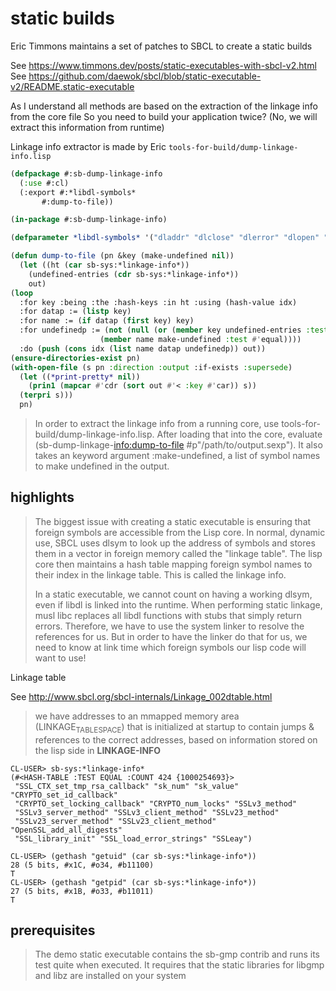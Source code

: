 * static builds

  Eric Timmons maintains a set of patches to SBCL to create a static builds

  See https://www.timmons.dev/posts/static-executables-with-sbcl-v2.html
  See https://github.com/daewok/sbcl/blob/static-executable-v2/README.static-executable

  As I understand all methods are based on the extraction of the linkage info from the core file
  So you need to build your application twice? (No, we will extract this information from runtime)

  Linkage info extractor is made by Eric =tools-for-build/dump-linkage-info.lisp=

  #+begin_src lisp
    (defpackage #:sb-dump-linkage-info
      (:use #:cl)
      (:export #:*libdl-symbols*
	       #:dump-to-file))

    (in-package #:sb-dump-linkage-info)

    (defparameter *libdl-symbols* '("dladdr" "dlclose" "dlerror" "dlopen" "dlsym"))

    (defun dump-to-file (pn &key (make-undefined nil))
      (let ((ht (car sb-sys:*linkage-info*))
	    (undefined-entries (cdr sb-sys:*linkage-info*))
	    out)
	(loop
	  :for key :being :the :hash-keys :in ht :using (hash-value idx)
	  :for datap := (listp key)
	  :for name := (if datap (first key) key)
	  :for undefinedp := (not (null (or (member key undefined-entries :test #'equal)
					    (member name make-undefined :test #'equal))))
	  :do (push (cons idx (list name datap undefinedp)) out))
	(ensure-directories-exist pn)
	(with-open-file (s pn :direction :output :if-exists :supersede)
	  (let ((*print-pretty* nil))
	    (prin1 (mapcar #'cdr (sort out #'< :key #'car)) s))
	  (terpri s)))
      pn)
  #+end_src

  #+begin_quote
  In order to extract the linkage info from a running core, use
  tools-for-build/dump-linkage-info.lisp. After loading that into the core,
  evaluate (sb-dump-linkage-info:dump-to-file #p"/path/to/output.sexp"). It also
  takes an keyword argument :make-undefined, a list of symbol names to make
  undefined in the output.
  #+end_quote

** highlights

   #+begin_quote
   The biggest issue with creating a static executable is ensuring that foreign
   symbols are accessible from the Lisp core. In normal, dynamic use, SBCL uses
   dlsym to look up the address of symbols and stores them in a vector in foreign
   memory called the "linkage table". The lisp core then maintains a hash table
   mapping foreign symbol names to their index in the linkage table. This is
   called the linkage info.

   In a static executable, we cannot count on having a working dlsym, even if
   libdl is linked into the runtime. When performing static linkage, musl libc
   replaces all libdl functions with stubs that simply return errors. Therefore,
   we have to use the system linker to resolve the references for us. But in order
   to have the linker do that for us, we need to know at link time which foreign
   symbols our lisp code will want to use!
   #+end_quote

   Linkage table

   See http://www.sbcl.org/sbcl-internals/Linkage_002dtable.html

   #+begin_quote
   we have addresses to an mmapped memory area (LINKAGE_TABLE_SPACE) that is initialized at startup
   to contain jumps & references to the correct addresses, based on information stored on the lisp side in *LINKAGE-INFO*
   #+end_quote

   #+begin_example
   CL-USER> sb-sys:*linkage-info*
   (#<HASH-TABLE :TEST EQUAL :COUNT 424 {1000254693}>
    "SSL_CTX_set_tmp_rsa_callback" "sk_num" "sk_value" "CRYPTO_set_id_callback"
    "CRYPTO_set_locking_callback" "CRYPTO_num_locks" "SSLv3_method"
    "SSLv3_server_method" "SSLv3_client_method" "SSLv23_method"
    "SSLv23_server_method" "SSLv23_client_method" "OpenSSL_add_all_digests"
    "SSL_library_init" "SSL_load_error_strings" "SSLeay")

   CL-USER> (gethash "getuid" (car sb-sys:*linkage-info*))
   28 (5 bits, #x1C, #o34, #b11100)
   T
   CL-USER> (gethash "getpid" (car sb-sys:*linkage-info*))
   27 (5 bits, #x1B, #o33, #b11011)
   T
   #+end_example

** prerequisites

   #+begin_quote
   The demo static executable contains the sb-gmp
   contrib and runs its test quite when executed. It requires that the static
   libraries for libgmp and libz are installed on your system
   #+end_quote

